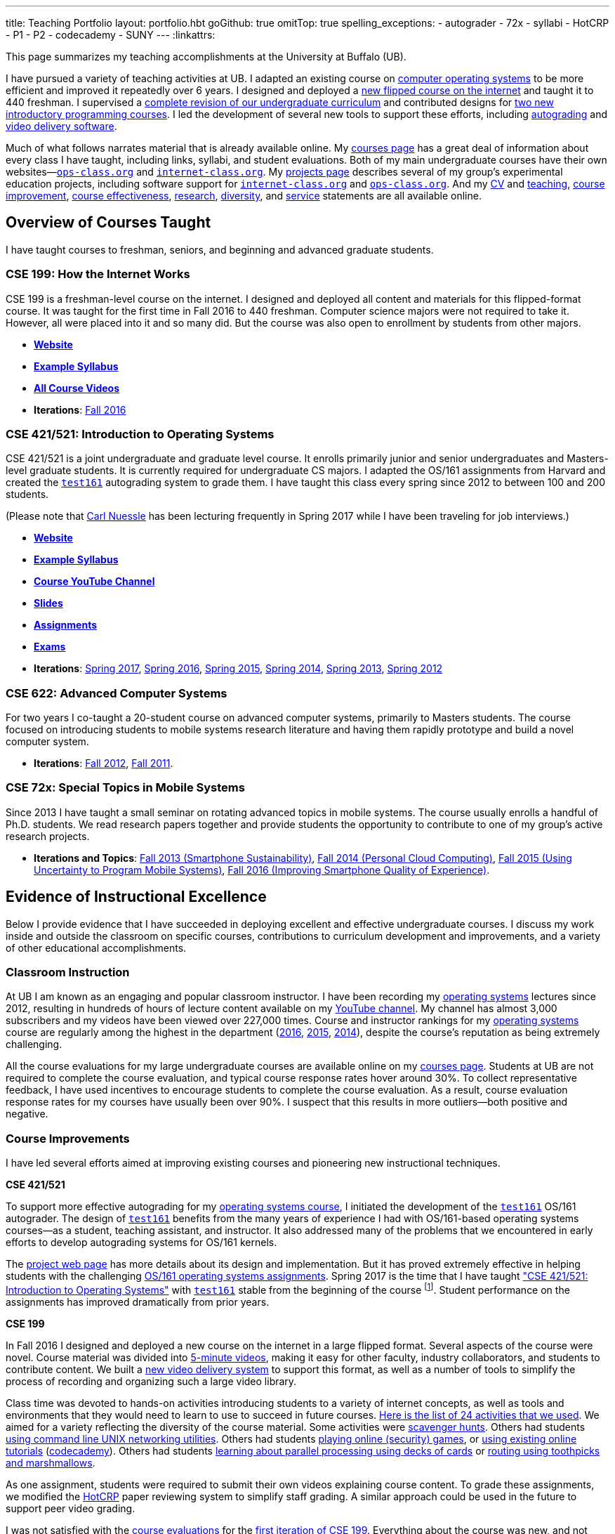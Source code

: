 ---
title: Teaching Portfolio
layout: portfolio.hbt
goGithub: true
omitTop: true
spelling_exceptions:
- autograder
- 72x
- syllabi
- HotCRP
- P1
- P2
- codecademy
- SUNY
---
:linkattrs:

[.lead]
//
This page summarizes my teaching accomplishments at the University at Buffalo
(UB).

I have pursued a variety of teaching activities at UB.
//
I adapted an existing course on https://www.ops-class.org/[computer operating
systems] to be more efficient and improved it repeatedly over 6 years.
//
I designed and deployed a https://www.internet-class.org/[new flipped course
on the internet] and taught it to 440 freshman.
//
I supervised a https://goo.gl/w8J5u3[complete revision of our undergraduate
curriculum] and contributed designs for https://goo.gl/brdQOO[two new
introductory programming courses].
//
I led the development of several new tools to support these efforts, including
https://test161.ops-class.org/[autograding] and
https://github.com/internet-class/www[video delivery software].

Much of what follows narrates material that is already available online.
//
My link:/courses/[courses page] has a great deal of information about every
class I have taught, including links, syllabi, and student evaluations.
//
Both of my main undergraduate courses have their own
websites&mdash;https://www.ops-class.org[`ops-class.org`] and
https://www.internet-class.org[`internet-class.org`].
//
My link:/projects/[projects page] describes several of my group's experimental
education projects, including software support for
link:/projects/internetclass/[`internet-class.org`] and
link:/projects/opsclass/[`ops-class.org`].
//
And my
//
link:/people/challen@buffalo.edu/GeoffreyChallen-CV.pdf[CV] and
//
link:/people/challen@buffalo.edu/GeoffreyChallen-Teaching.pdf[teaching],
//
link:/people/challen@buffalo.edu/GeoffreyChallen-Improvement.pdf[course
improvement],
//
link:/people/challen@buffalo.edu/GeoffreyChallen-Effectiveness.pdf[course
effectiveness],
//
link:/people/challen@buffalo.edu/GeoffreyChallen-Research.pdf[research],
//
link:/people/challen@buffalo.edu/GeoffreyChallen-Diversity.pdf[diversity],
//
and
//
link:/people/challen@buffalo.edu/GeoffreyChallen-Service.pdf[service]
//
statements are all available online.

== Overview of Courses Taught

I have taught courses to freshman, seniors, and beginning and advanced
graduate students.

=== CSE 199: How the Internet Works

CSE 199 is a freshman-level course on the internet.
//
I designed and deployed all content and materials for this flipped-format
course.
//
It was taught for the first time in Fall 2016 to 440 freshman.
//
Computer science majors were not required to take it.
//
However, all were placed into it and so many did.
//
But the course was also open to enrollment by students from other majors.

* https://www.internet-class.org[*Website*]
* https://www.internet-class.org/courses/fys/syllabus/[*Example Syllabus*]
* https://goo.gl/oQRerI[*All Course Videos*]
* *Iterations*:
//
link:/courses/ub-199-fall-2016/[Fall 2016]

=== CSE 421/521: Introduction to Operating Systems

CSE 421/521 is a joint undergraduate and graduate level course.
//
It enrolls primarily junior and senior undergraduates and Masters-level
graduate students.
//
It is currently required for undergraduate CS majors.
//
I adapted the OS/161 assignments from Harvard and created the
https://test161.ops-class.org[`test161`] autograding system to grade them.
//
I have taught this class every spring since 2012 to between 100 and 200
students.

(Please note that link:/people/carlnues/[Carl Nuessle] has been lecturing
frequently in Spring 2017 while I have been traveling for job interviews.)

* https://www.ops-class.org[*Website*]
* https://www.ops-class.org/courses/buffalo/CSE421_Spring2017/[*Example Syllabus*]
* https://goo.gl/nepnjM[*Course YouTube Channel*]
* https://www.ops-class.org/slides/[*Slides*]
* https://www.ops-class.org/asst/overview/[*Assignments*]
* https://www.ops-class.org/exams/[*Exams*]
* *Iterations*:
//
link:/courses/ub-421-spring-2017/[Spring 2017],
//
link:/courses/ub-421-spring-2016/[Spring 2016],
//
link:/courses/ub-421-spring-2015/[Spring 2015],
//
link:/courses/ub-421-spring-2014/[Spring 2014],
//
link:/courses/ub-421-spring-2013/[Spring 2013],
//
link:/courses/ub-421-spring-2012/[Spring 2012]

=== CSE 622: Advanced Computer Systems

For two years I co-taught a 20-student course on advanced computer systems,
primarily to Masters students.
//
The course focused on introducing students to mobile systems research
literature and having them rapidly prototype and build a novel computer
system.

* *Iterations*:
//
link:/courses/ub-622-fall-2012/[Fall 2012],
//
link:/courses/ub-622-fall-2011/[Fall 2011].

=== CSE 72x: Special Topics in Mobile Systems

Since 2013 I have taught a small seminar on rotating advanced topics in mobile
systems.
//
The course usually enrolls a handful of Ph.D. students.
//
We read research papers together and provide students the opportunity to
contribute to one of my group's active research projects.

* *Iterations and Topics*:
//
link:/courses/ub-720-fall-2013/[Fall 2013 (Smartphone Sustainability)],
//
link:/courses/ub-720-fall-2014/[Fall 2014 (Personal Cloud Computing)],
//
link:/courses/ub-720-fall-2015/[Fall 2015 (Using Uncertainty to Program Mobile
Systems)],
//
link:/courses/ub-720-fall-2016/[Fall 2016 (Improving Smartphone Quality of
Experience)].

== Evidence of Instructional Excellence

Below I provide evidence that I have succeeded in deploying excellent and
effective undergraduate courses.
//
I discuss my work inside and outside the classroom on specific courses,
contributions to curriculum development and improvements, and a variety of
other educational accomplishments.

=== Classroom Instruction

At UB I am known as an engaging and popular classroom instructor.
//
I have been recording my https://www.ops-class.org[operating systems] lectures
since 2012, resulting in hundreds of hours of lecture content available on my
https://www.youtube.com/channel/UCzntthQN6ZF01rRRWikcmmQ[YouTube channel].
//
My channel has almost 3,000 subscribers and my videos have been viewed over
227,000 times.
//
Course and instructor rankings for my https://www.ops-class.org[operating
systems] course are regularly among the highest in the department
//
(link:/courses/2016/421/UB_421_Spring_2016-Evaluations.pdf[2016],
link:/courses/2015/421/UB_421_Spring_2015-Evaluations.pdf[2015],
link:/courses/2014/421/UB_421_Spring_2014-Evaluations.pdf[2014]),
//
despite the course's reputation as being extremely challenging.

All the course evaluations for my large undergraduate courses are available
online on my link:/courses/[courses page].
//
Students at UB are not required to complete the course evaluation, and typical
course response rates hover around 30%.
//
To collect representative feedback, I have used incentives to encourage
students to complete the course evaluation.
//
As a result, course evaluation response rates for my courses have usually been
over 90%.
//
I suspect that this results in more outliers--both positive and negative.

=== Course Improvements

I have led several efforts aimed at improving existing courses and pioneering
new instructional techniques.

*CSE 421/521*

To support more effective autograding for my
https://www.ops-class.org[operating systems course], I initiated the
development of the https://test161.ops-class.org[`test161`] OS/161 autograder.
//
The design of https://test161.ops-class.org[`test161`] benefits from the many
years of experience I had with OS/161-based operating systems courses&mdash;as
a student, teaching assistant, and instructor.
//
It also addressed many of the problems that we encountered in early efforts to
develop autograding systems for OS/161 kernels.

The https://test161.ops-class.org[project web page] has more details about its
design and implementation.
//
But it has proved extremely effective in helping students with the challenging
https://www.ops-class.org/asst/overview/[OS/161 operating systems
assignments].
//
Spring 2017 is the time that I have taught
https://www.ops-class.org/courses/buffalo/CSE421_Spring2017/["CSE 421/521: Introduction to Operating Systems"] with
https://test161.ops-class.org[`test161`] stable from the beginning of the
course footnote:[It was under development in Spring 2016.].
//
Student performance on the assignments has improved dramatically from prior
years.

*CSE 199*

In Fall 2016 I designed and deployed a new course on the internet in a large
flipped format.
//
Several aspects of the course were novel.
//
Course material was divided into https://goo.gl/oQRerI[5-minute videos],
making it easy for other faculty, industry collaborators, and students to
contribute content.
//
We built a https://github.com/internet-class/www[new video delivery system] to
support this format, as well as a number of tools to simplify the process of
recording and organizing such a large video library.

Class time was devoted to hands-on activities introducing students to a
variety of internet concepts, as well as tools and environments that they
would need to learn to use to succeed in future courses.
//
https://www.internet-class.org/courses/fys/syllabus/#_outline[Here is the list
of 24 activities that we used].
//
We aimed for a variety reflecting the diversity of the course material.
//
Some activities were https://goo.gl/XIgNXO[scavenger hunts].
//
Others had students https://goo.gl/7gddaN[using command line UNIX networking
utilities].
//
Others had students https://goo.gl/Fq4VSV[playing online (security) games], or
https://goo.gl/MRV3oZ[using existing online tutorials]
(https://www.codecademy.com/[codecademy]).
//
Others had students https://goo.gl/896Lc9[learning about parallel processing
using decks of cards] or https://goo.gl/Wf1cvD[routing using toothpicks and
marshmallows].

As one assignment, students were required to submit their own videos
explaining course content.
//
To grade these assignments, we modified the https://hotcrp.com/[HotCRP] paper
reviewing system to simplify staff grading.
//
A similar approach could be used in the future to support peer video grading.

I was not satisfied with the
//
//
link:/courses/2016/199/UB_199_Fall_2016-Evaluations.pdf[course evaluations]
for the
//
link:/courses/ub-199-fall-2016/[first iteration of CSE 199].
//
Everything about the course was new, and not everything worked as planned.
//
I am currently working with link:/people/gjbunyea[Greg Bunyea] and
https://www.linkedin.com/in/heeba/[Heeba Kariapper] to understand the student
feedback and plan improvements for the next time the course is taught.
//
As part of this process I am
link:/posts/2016-12-22-flipping-a-large-class-part-1/[blogging (slowly)] about
our experiences.

=== Contributions to the Discipline

Starting in Fall 2015 I led a
//
https://goo.gl/w8J5u3[holistic overhaul of UB's Computer Science curriculum].
//
Leading a team of faculty and students, we managed to modernize and streamline
the curriculum while meeting
//
http://www.abet.org/accreditation/accreditation-criteria/criteria-for-accrediting-computing-programs-2017-2018/[ABET]
//
and
//
http://www.suny.edu/attend/get-started/transfer-students/suny-transfer-paths/pdf/transferSUNY_Computer_Science.pdf[SUNY Seamless Transfer]
//
constraints.
//
https://goo.gl/w8J5u3[The new curriculum] includes completely revamped
introductory programming and theory sequences.
//
It eliminates unnecessary requirements that had crept into the program over
the years, and thereby increases the number of electives from 4 to 7.
//
As a core part of the process, we performed a
//
https://goo.gl/Qd2rWu[careful analysis of curricula at multiple other institutions],
//
coding them for the purposes of comparison.

A significant part of the new curriculum is a new set of introductory
programming courses.
//
I designed these courses with help from other faculty members.
//
Our goal was to produce a modern, rigorous, and accessible introduction to
both programming as a skill and computer science as an intellectual
discipline.
//
We produced a https://goo.gl/brdQOO[detailed design document] for the two new
courses, as well as shorter descriptions of https://goo.gl/GbWbsB[P1] and
https://goo.gl/eXwSmv[P2].

The new curriculum will begin to go into effect in Fall 2017 and be fully
realized by Fall 2018.
//
The new introductory courses will also be taught for the first time during
this period.

=== Other Accomplishments

In addition to the contributions described above, I have also been involved in
a variety of other teaching-related activities:

. I have served on the Undergraduate Advisory Committee for the CSE department
since 2011.
//
My link:/people/challen@buffalo.edu/GeoffreyChallen-Service.pdf[service
statement] describes this and other departmental and professional service
activities.
//
. I have developed and disseminated high-quality educational materials, both
through course web sites (https://www.ops-class.org[`ops-class.org`]), online
videos (https://goo.gl/nepnjM[OS], https://goo.gl/oQRerI[Internet]), and
open-source tools (https://test161.ops-class.org[`test161`]).
//
. I have secured link:/proposals/[a large amount of external funding].
//
Components of link:/proposals/2016-career-maybe/[my CAREER award] support
educational innovation.
//
I have also received internal funding from
//
http://www.buffalo.edu/ubcei.html[UB's Center for Educational Innovation]
//
to support developing our new introductory courses.
//
. I have designed and led educational outreach programs.
//
I started and have served as the faculty mentor for
//
https://www.facebook.com/ubscientista/[UB's chapter of the Scientista Foundation].
//
http://www.scientistafoundation.com/[Scientista] is a national organization
dedicated to advancing women in STEM.
//
I have also served as the faculty mentor for
//
http://ubacm.org/[UB's chapter of the ACM].
//
. I have supervised a link:/people/[number of students] at both the graduate
and undergraduate level.
//
In addition to research done by my Ph.D. students, I have also supervised
multiple undergraduate research projects.
//
https://www.bluegroup.systems/people/nvdirien/[Nick DiRienzo] published
several papers as a member of my group.
//
https://www.bluegroup.systems/people/gjbunyea/[Greg Bunyea] has had a
significant role in the development of our Internet seminar as the head
undergraduate teaching assistant.
//
. I have contributed to scholarship in my discipline.
//
Please see our group's link:/projects/[projects] and
link:/papers/[publications] page for details of our work in mobile systems and
networking.

== Biography

I lead the link:/[blue Systems Research Group] and also direct the
https://www.phone-lab.org[PhoneLab].
//
My research interests are in systems and networking, mobile systems, and
smartphones.
//
I teach an https://www.ops-class.org[introduction to computer operating
systems], a http://www.internet-class.org[new freshman course on the
internet], and a link:/courses/ub-720-fall-2016/[graduate seminar] covering a
variety of contemporary topics in mobile systems.

Please link:/people/gwa/[click here] for a longer biography.

// vim: ts=2:sw=2:et
